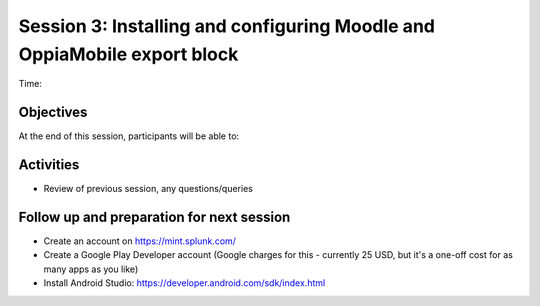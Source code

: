 Session 3: Installing and configuring Moodle and OppiaMobile export block
===========================================================================

Time: 

Objectives
-------------

At the end of this session, participants will be able to:



Activities
-------------

* Review of previous session, any questions/queries

Follow up and preparation for next session
-------------------------------------------------------

* Create an account on https://mint.splunk.com/
* Create a Google Play Developer account (Google charges for this - currently 25 USD, but it's a one-off cost for as many apps as you like)
* Install Android Studio: https://developer.android.com/sdk/index.html